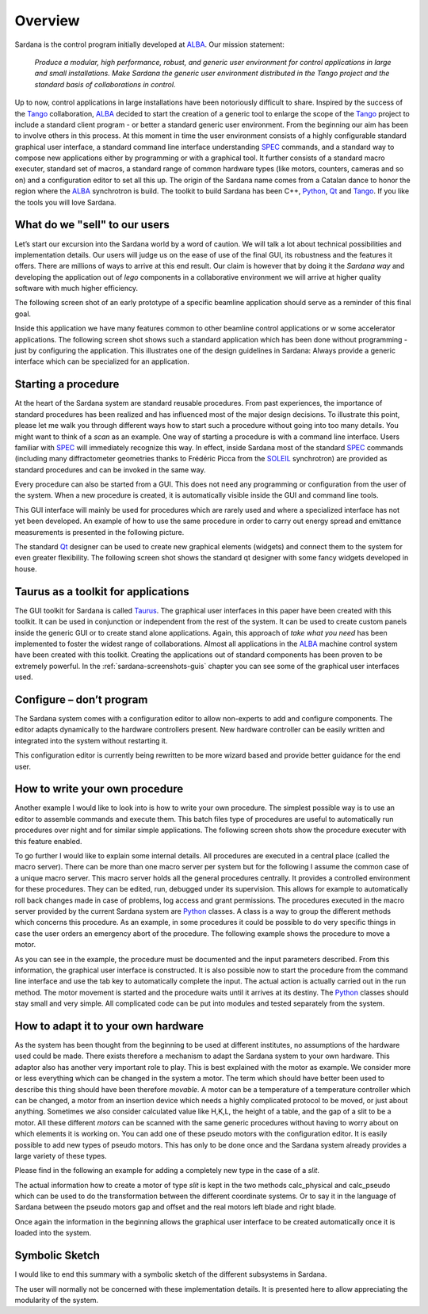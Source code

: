 .. _sardana-overview:

========
Overview
========

Sardana is the control program initially developed at ALBA_. Our mission
statement:
    
    `Produce a modular, high performance, robust, and generic user environment for control applications in large and small installations. Make Sardana the generic user environment distributed in the Tango project and the standard basis of collaborations in control.`

Up to now, control applications in large installations have been notoriously
difficult to share. Inspired by the success of the Tango_ collaboration, ALBA_
decided to start the creation of a generic tool to enlarge the scope of the
Tango_ project to include a standard client program - or better a standard
generic user environment. From the beginning our aim has been to involve others
in this process. At this moment in time the user environment consists of a
highly configurable standard graphical user interface, a standard command line
interface understanding SPEC_ commands, and a standard way to compose new
applications either by programming or with a graphical tool. It further
consists of a standard macro executer, standard set of macros, a standard range
of common hardware types (like motors, counters, cameras and so on) and a
configuration editor to set all this up. The origin of the Sardana name comes
from a Catalan dance to honor the region where the ALBA_ synchrotron is build.
The toolkit to build Sardana has been C++, Python_, Qt_ and Tango_. If you like
the tools you will love Sardana.

What do we "sell" to our users
==============================

Let’s start our excursion into the Sardana world by a word of caution. We will
talk a lot about technical possibilities and implementation details. Our users
will judge us on the ease of use of the final GUI, its robustness and the
features it offers. There are millions of ways to arrive at this end result.
Our claim is however that by doing it the *Sardana way* and developing the
application out of *lego* components in a collaborative environment we will
arrive at higher quality software with much higher efficiency.

The following screen shot of an early prototype of a specific beamline
application should serve as a reminder of this final goal.

.. image:: /_static/snapshot01.png
  :align: center 
  :width: 500

Inside this application we have many features  common to other beamline control
applications or w some accelerator applications. The following screen shot
shows such a standard application which has been done without programming -
just by configuring the application. This illustrates one of the design
guidelines in Sardana: Always provide a generic interface which can be
specialized for an application.

.. image:: /_static/snapshot02.png
  :align: center 
  :width: 500

Starting a procedure
====================

At the heart of the Sardana system are standard reusable procedures. From past
experiences, the importance of standard procedures has been realized and has
influenced most of the major design decisions. To illustrate this point, please
let me walk you through different ways how to start such a procedure without
going into too many details. You might want to think of a *scan* as an example.
One way of starting a procedure is with a command line interface. Users
familiar with SPEC_ will immediately recognize this way. In effect, inside
Sardana most of the standard SPEC_ commands (including many diffractometer
geometries thanks to Frédéric Picca from the SOLEIL_ synchrotron) are provided
as standard procedures and can be invoked in the same way.

.. image:: /_static/snapshot03.png
  :align: center 
  :width: 500

Every procedure can also be started from a GUI. This does not need any
programming or configuration from the user of the system. When a new procedure
is created, it is automatically visible inside the GUI and command line tools.

.. image:: /_static/snapshot04.png
  :align: center 
  :width: 500

This GUI interface will mainly be used for procedures which are rarely used and
where a specialized interface has not yet been developed. An example of how to
use the same procedure in order to carry out energy spread and emittance
measurements is presented in the following picture.

.. image:: /_static/snapshot05.png
  :align: center 
  :width: 500

The standard Qt_ designer can be used to create new graphical elements (widgets)
and connect them to the system for even greater flexibility. The following
screen shot shows the standard qt designer with some fancy widgets developed in
house.

.. image:: /_static/snapshot06.png
  :align: center 
  :width: 500

Taurus as a toolkit for applications
====================================

The GUI toolkit for Sardana is called Taurus_. The graphical user interfaces in
this paper have been created with this toolkit. It can be used in conjunction
or independent from the rest of the system. It can be used to create custom
panels inside the generic GUI or to create stand alone applications. Again,
this approach of *take what you need* has been implemented to foster the widest
range of collaborations. Almost all applications in the ALBA_ machine control
system have been created with this toolkit. Creating the applications out of
standard components has been proven to be extremely powerful. In the
:ref:`sardana-screenshots-guis` chapter you can see some of the graphical user
interfaces used.

Configure – don’t program
=========================

The Sardana system comes with a configuration editor to allow non-experts to add
and configure components. The editor adapts dynamically to the hardware
controllers present. New hardware controller can be easily written and
integrated into the system without restarting it.

.. image:: /_static/snapshot07.png
  :align: center 
  :width: 500

This configuration editor is currently being rewritten to be more wizard based
and provide better guidance for the end user.

How to write your own procedure
===============================

Another example I would like to look into is how to write your own procedure.
The simplest possible way is to use an editor to assemble commands and execute
them. This batch files type of procedures are useful to automatically run
procedures over night and for similar simple applications. The following screen
shots show the procedure executer with this feature enabled.

.. image:: /_static/snapshot08.png
  :align: center 
  :width: 500
  
To go further I would like to explain some internal details. All procedures are
executed in a central place (called the macro server). There can be more than
one macro server per system but for the following I assume the common case of a
unique macro server.  This macro server holds all the general procedures
centrally. It provides a controlled environment for these procedures. They can
be edited, run, debugged under its supervision. This allows for example to
automatically roll back changes made in case of problems, log access and grant
permissions. The procedures executed in the macro server provided by the
current Sardana system are Python_ classes. A class is a way to group the
different methods which concerns this procedure. As an example, in some
procedures it could be possible to do very specific things in case the user
orders an emergency abort of the procedure. The following example shows the
procedure to move a motor.

As you can see in the example, the procedure must be documented and the input
parameters described. From this information, the graphical user interface is
constructed. It is also possible now to start the procedure from the command
line interface and use the tab key to automatically complete the input. The
actual action is actually carried out in the run method. The motor movement is
started and the procedure waits until it arrives at its destiny. The Python_
classes should stay small and very simple. All complicated code can be put into
modules and tested separately from the system.

How to adapt it to your own hardware
====================================

As the system has been thought from the beginning to be used at different
institutes, no assumptions of the hardware used could be made. There exists
therefore a mechanism to adapt the Sardana system to your own hardware. This
adaptor also has another very important role to play. This is best explained
with the motor as example. We consider more or less everything which can be
changed in the system a motor. The term which should have better been used to
describe this thing should have been therefore *movable*. A motor can be a
temperature of a temperature controller which can be changed, a motor from an
insertion device which needs a highly complicated protocol to be moved, or just
about anything. Sometimes we also consider calculated value like H,K,L, the
height of a table, and the gap of a slit to be a motor. All these different
*motors* can be scanned with the same generic procedures without having to
worry about on which elements it is working on. You can add one of these pseudo
motors with the configuration editor. It is easily possible to add new types of
pseudo motors. This has only to be done once and the Sardana system already
provides a large variety of these types.

.. image:: /_static/snapshot09.png
  :align: center 
  :width: 500

Please find in the following an example for adding a completely new type in the
case of a *slit*.

The actual information how to create a motor of type *slit* is kept in the two
methods calc_physical and calc_pseudo which can be used to do the
transformation between the different coordinate systems. Or to say it in the
language of Sardana between the pseudo motors gap and offset and the real
motors left blade and right blade.

.. image:: /_static/snapshot10.png
  :align: center 
  :width: 500

Once again the information in the beginning allows the graphical user interface
to be created automatically once it is loaded into the system.
  
Symbolic Sketch
===============

I would like to end this summary with a symbolic sketch of the different
subsystems in Sardana.

.. image:: /_static/snapshot11.png
  :align: center 
  :width: 500

The user will normally not be concerned with these implementation details. It is
presented here to allow appreciating the modularity of the system.

.. _ALBA: http://www.cells.es/
.. _ANKA: http://http://ankaweb.fzk.de/
.. _ELETTRA: http://http://www.elettra.trieste.it/
.. _ESRF: http://www.esrf.eu/
.. _FRMII: http://www.frm2.tum.de/en/index.html
.. _HASYLAB: http://hasylab.desy.de/
.. _MAX-lab: http://www.maxlab.lu.se/maxlab/max4/index.html
.. _SOLEIL: http://www.synchrotron-soleil.fr/


.. _Tango: http://www.tango-controls.org/
.. _PyTango: http://packages.python.org/PyTango/
.. _Taurus: http://packages.python.org/taurus/
.. _QTango: http://www.tango-controls.org/download/index_html#qtango3
.. _`PyTango installation steps`: http://packages.python.org/PyTango/start.html#getting-started
.. _Qt: http://qt.nokia.com/products/
.. _PyQt: http://www.riverbankcomputing.co.uk/software/pyqt/
.. _PyQwt: http://pyqwt.sourceforge.net/
.. _Python: http://www.python.org/
.. _IPython: http://ipython.org/
.. _ATK: http://www.tango-controls.org/Documents/gui/atk/tango-application-toolkit
.. _Qub: http://www.blissgarden.org/projects/qub/
.. _numpy: http://numpy.scipy.org/
.. _SPEC: http://www.certif.com/
.. _EPICS: http://www.aps.anl.gov/epics/
